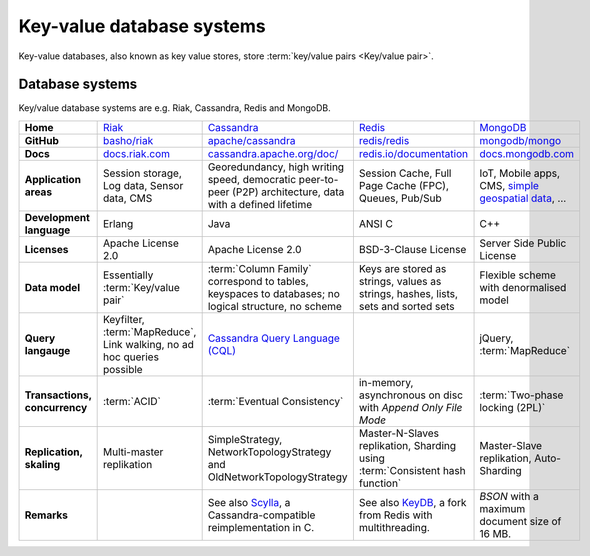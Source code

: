Key-value database systems
==========================

Key-value databases, also known as key value stores, store :term:`key/value
pairs <Key/value pair>`.

Database systems
----------------

Key/value database systems are e.g. Riak, Cassandra, Redis and MongoDB.

+------------------------+--------------------------------+--------------------------------+--------------------------------+--------------------------------+
| **Home**               | `Riak`_                        | `Cassandra`_                   | `Redis`_                       | `MongoDB`_                     |
+------------------------+--------------------------------+--------------------------------+--------------------------------+--------------------------------+
| **GitHub**             | `basho/riak`_                  | `apache/cassandra`_            | `redis/redis`_                 | `mongodb/mongo`_               |
+------------------------+--------------------------------+--------------------------------+--------------------------------+--------------------------------+
| **Docs**               | `docs.riak.com`_               | `cassandra.apache.org/doc/`_   | `redis.io/documentation`_      | `docs.mongodb.com`_            |
+------------------------+--------------------------------+--------------------------------+--------------------------------+--------------------------------+
| **Application areas**  | Session storage, Log data,     | Georedundancy, high writing    | Session Cache, Full Page       | IoT, Mobile apps, CMS,         |
|                        | Sensor data, CMS               | speed, democratic peer-to-peer | Cache (FPC), Queues, Pub/Sub   | `simple geospatial data`_, …   |
|                        |                                | (P2P) architecture, data with  |                                |                                |
|                        |                                | a defined lifetime             |                                |                                |
+------------------------+--------------------------------+--------------------------------+--------------------------------+--------------------------------+
| **Development          | Erlang                         | Java                           | ANSI C                         | C++                            |
| language**             |                                |                                |                                |                                |
+------------------------+--------------------------------+--------------------------------+--------------------------------+--------------------------------+
| **Licenses**           | Apache License 2.0             | Apache License 2.0             | BSD-3-Clause License           | Server Side Public License     |
+------------------------+--------------------------------+--------------------------------+--------------------------------+--------------------------------+
| **Data model**         | Essentially                    | :term:`Column Family`          | Keys are stored as strings,    | Flexible scheme with           |
|                        | :term:`Key/value pair`         | correspond to tables, keyspaces| values as strings, hashes,     | denormalised model             |
|                        |                                | to databases; no logical       | lists, sets and sorted sets    |                                |
|                        |                                | structure, no scheme           |                                |                                |
+------------------------+--------------------------------+--------------------------------+--------------------------------+--------------------------------+
| **Query langauge**     | Keyfilter, :term:`MapReduce`,  | `Cassandra Query Language      |                                | jQuery, :term:`MapReduce`      |
|                        | Link walking, no ad hoc queries| (CQL)`_                        |                                |                                |
|                        | possible                       |                                |                                |                                |
+------------------------+--------------------------------+--------------------------------+--------------------------------+--------------------------------+
| **Transactions,        | :term:`ACID`                   | :term:`Eventual Consistency`   | in-memory, asynchronous on disc| :term:`Two-phase locking (2PL)`|
| concurrency**          |                                |                                | with *Append Only File Mode*   |                                |
+------------------------+--------------------------------+--------------------------------+--------------------------------+--------------------------------+
| **Replication,         | Multi-master replikation       | SimpleStrategy,                |Master-N-Slaves replikation,    | Master-Slave replikation,      |
| skaling**              |                                | NetworkTopologyStrategy and    |Sharding using                  | Auto-Sharding                  |
|                        |                                | OldNetworkTopologyStrategy     |:term:`Consistent hash function`|                                |
+------------------------+--------------------------------+--------------------------------+--------------------------------+--------------------------------+
| **Remarks**            |                                | See also `Scylla`_, a          | See also `KeyDB`_, a fork      | `BSON` with a maximum          |
|                        |                                | Cassandra-compatible           | from Redis with multithreading.| document size of 16 MB.        |
|                        |                                | reimplementation in C.         |                                |                                |
+------------------------+--------------------------------+--------------------------------+--------------------------------+--------------------------------+

.. _`Riak`: https://riak.com/
.. _`Cassandra`: https://cassandra.apache.org/
.. _`Redis`: https://redis.io/
.. _`MongoDB`: https://www.mongodb.com/
.. _`basho/riak`: https://github.com/basho/riak
.. _`apache/cassandra`: https://github.com/apache/cassandra
.. _`redis/redis`: https://github.com/redis/redis
.. _`mongodb/mongo`: https://github.com/mongodb/mongo
.. _`docs.riak.com`: https://docs.riak.com/
.. _`cassandra.apache.org/doc/`: https://cassandra.apache.org/doc/latest/
.. _`redis.io/documentation`: https://redis.io/documentation
.. _`docs.mongodb.com`: https://docs.mongodb.com/
.. _`simple geospatial data`: https://docs.mongodb.com/manual/core/geospatial-indexes/
.. _`Cassandra Query Language (CQL)`: https://cassandra.apache.org/doc/latest/cql/
.. _`Scylla`: https://www.scylladb.com/
.. _`KeyDB`: https://github.com/JohnSully/KeyDB
.. _`BSON`: http://www.bsonspec.org/
